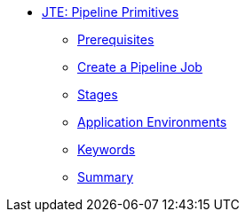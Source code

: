 * xref:index.adoc[JTE: Pipeline Primitives]
** xref:1-prerequisites.adoc[Prerequisites]
** xref:2-pipeline-job.adoc[Create a Pipeline Job]
** xref:3-stages.adoc[Stages]
** xref:4-application-environments.adoc[Application Environments]
** xref:5-keywords.adoc[Keywords]
** xref:6-summary.adoc[Summary]